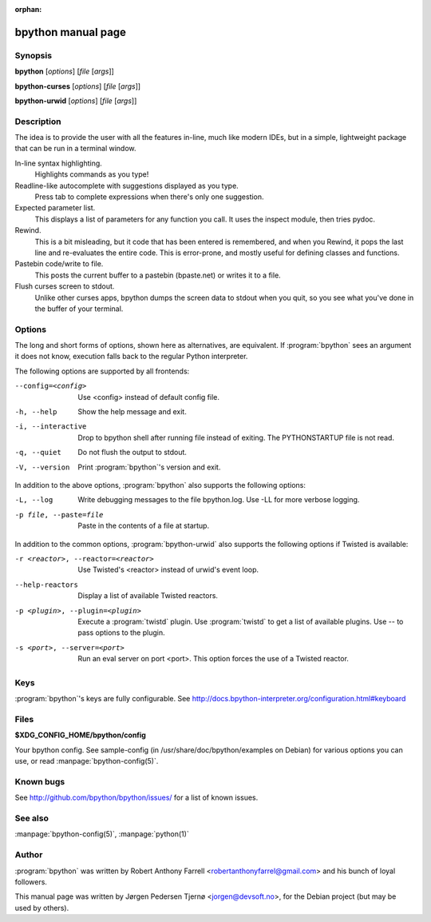 :orphan:

bpython manual page
===================

Synopsis
--------

**bpython** [*options*] [*file* [*args*]]

**bpython-curses** [*options*] [*file* [*args*]]

**bpython-urwid** [*options*] [*file* [*args*]]


Description
-----------
The idea is to provide the user with all the features in-line, much like modern
IDEs, but in a simple, lightweight package that can be run in a terminal window.

In-line syntax highlighting.
    Highlights commands as you type!

Readline-like autocomplete with suggestions displayed as you type.
    Press tab to complete expressions when there's only one suggestion.

Expected parameter list.
    This displays a list of parameters for any function you call. It uses the
    inspect module, then tries pydoc.

Rewind.
    This is a bit misleading, but it code that has been entered is remembered,
    and when you Rewind, it pops the last line and re\-evaluates the entire
    code. This is error\-prone, and mostly useful for defining classes and
    functions.

Pastebin code/write to file.
    This posts the current buffer to a pastebin (bpaste.net) or writes it
    to a file.

Flush curses screen to stdout.
    Unlike other curses apps, bpython dumps the screen data to stdout when you
    quit, so you see what you've done in the buffer of your terminal.

Options
-------

The long and short forms of options, shown here as alternatives, are equivalent.
If :program:`bpython` sees an argument it does not know, execution falls back to
the regular Python interpreter.

The following options are supported by all frontends:

--config=<config>      Use <config> instead of default config file.
-h, --help             Show the help message and exit.
-i, --interactive      Drop to bpython shell after running file instead of
                       exiting. The PYTHONSTARTUP file is not read.
-q, --quiet            Do not flush the output to stdout.
-V, --version          Print :program:`bpython`'s version and exit.

In addition to the above options, :program:`bpython` also supports the following
options:

-L, --log              Write debugging messages to the file bpython.log. Use
                       -LL for more verbose logging.
-p file, --paste=file  Paste in the contents of a file at startup.

In addition to the common options, :program:`bpython-urwid` also supports the
following options if Twisted is available:

-r <reactor>, --reactor=<reactor>   Use Twisted's <reactor> instead of urwid's
                                    event loop.
--help-reactors                     Display a list of available Twisted
                                    reactors.
-p <plugin>, --plugin=<plugin>      Execute a :program:`twistd` plugin. Use
                                    :program:`twistd` to get a list of available
                                    plugins. Use -- to pass options to the
                                    plugin.
-s <port>, --server=<port>          Run an eval server on port <port>. This
                                    option forces the use of a Twisted reactor.

Keys
----

:program:`bpython`'s keys are fully configurable. See
http://docs.bpython-interpreter.org/configuration.html#keyboard

Files
-----

**$XDG_CONFIG_HOME/bpython/config**

Your bpython config. See sample-config (in /usr/share/doc/bpython/examples on
Debian) for various options you can use, or read :manpage:`bpython-config(5)`.

Known bugs
----------

See http://github.com/bpython/bpython/issues/ for a list of known issues.

See also
--------

:manpage:`bpython-config(5)`, :manpage:`python(1)`

Author
------

:program:`bpython` was written by Robert Anthony Farrell
<robertanthonyfarrel@gmail.com> and his bunch of loyal followers.

This manual page was written by Jørgen Pedersen Tjernø <jorgen@devsoft.no>,
for the Debian project (but may be used by others).
